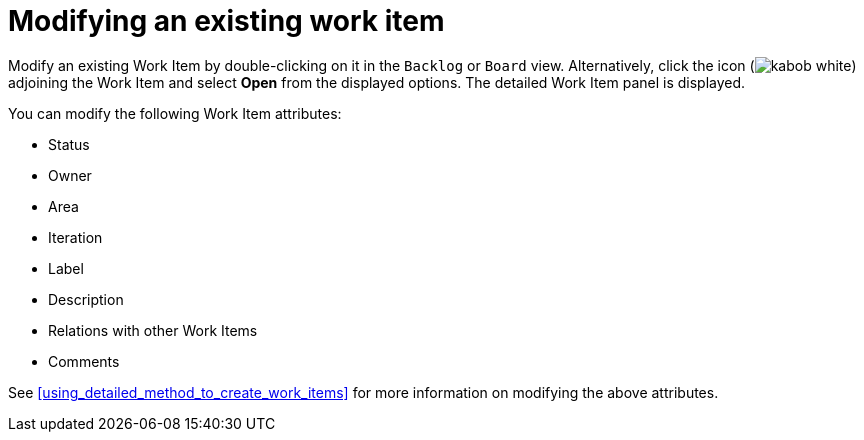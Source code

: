 [id="modifying_an_existing_work_item"]
= Modifying an existing work item

Modify an existing Work Item by double-clicking on it in the `Backlog` or `Board` view. Alternatively, click the icon (image:kabob_white.png[title="Options"]) adjoining the Work Item and select *Open* from the displayed options. The detailed Work Item panel is displayed.

You can modify the following Work Item attributes:

* Status
* Owner
* Area
* Iteration
* Label
* Description
* Relations with other Work Items
* Comments

See <<using_detailed_method_to_create_work_items>> for more information on modifying the above attributes.
